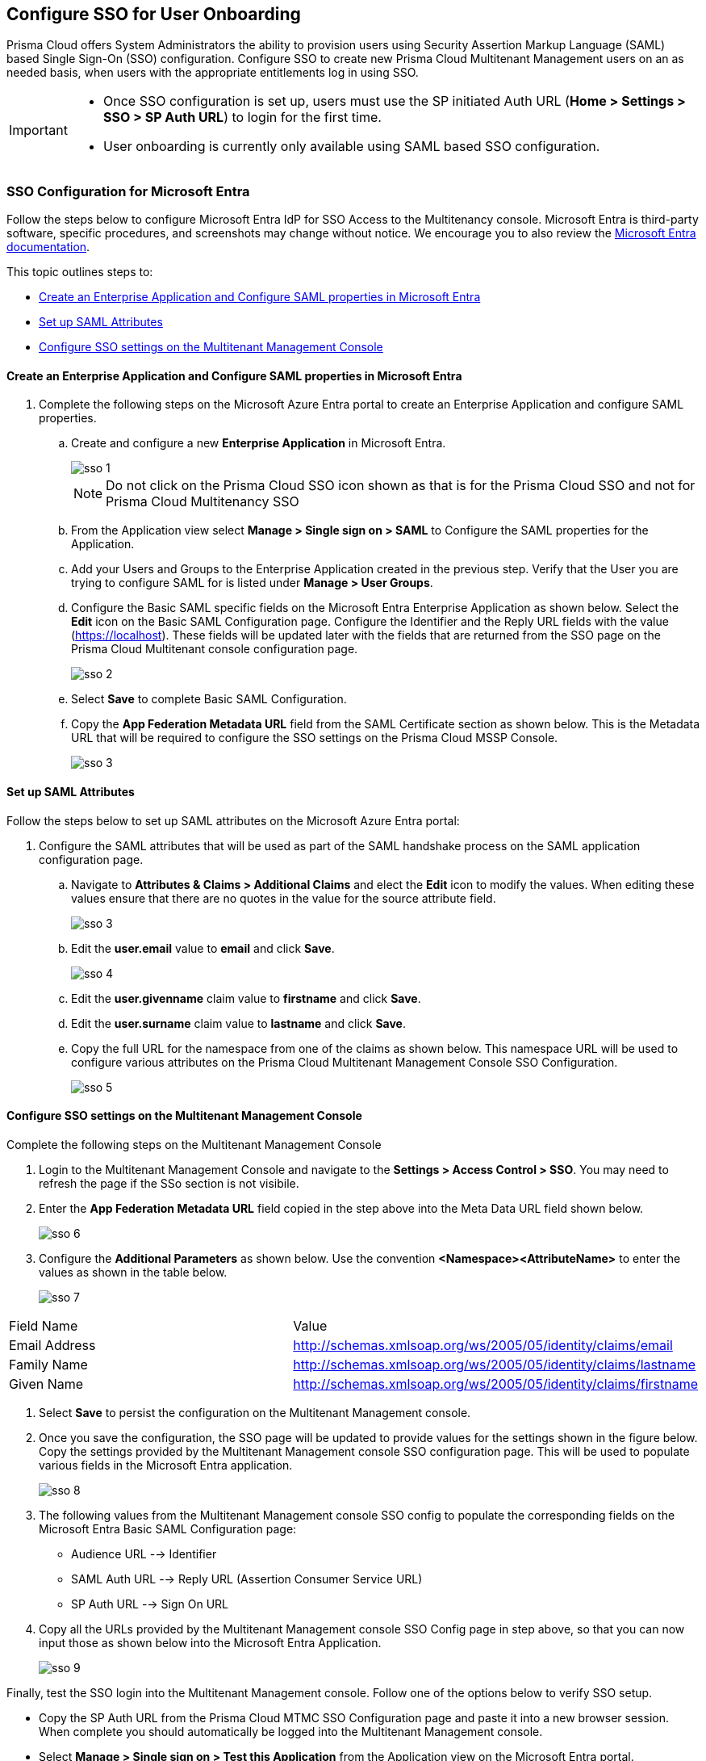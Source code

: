 == Configure SSO for User Onboarding

Prisma Cloud offers System Administrators the ability to provision users using Security Assertion Markup Language (SAML) based Single Sign-On (SSO) configuration. Configure SSO to create new Prisma Cloud Multitenant Management users on an as needed basis, when users with the appropriate entitlements log in using SSO. 

[IMPORTANT]
====
* Once SSO configuration is set up, users must use the SP initiated Auth URL (*Home > Settings > SSO > SP Auth URL*) to login for the first time. 
* User onboarding is currently only available using SAML based SSO configuration. 
====


=== SSO Configuration for Microsoft Entra 

Follow the steps below to configure Microsoft Entra IdP for SSO Access to the Multitenancy console. Microsoft Entra is third-party software, specific procedures, and screenshots may change without notice. We encourage you to also review the https://learn.microsoft.com/en-us/entra/[Microsoft Entra documentation]. 

This topic outlines steps to:

* <<configure-saml>> 
* <<saml-attributes>> 
* <<configure-mttm>> 

[#configure-saml]
==== Create an Enterprise Application and Configure SAML properties in Microsoft Entra
[.procedure]
. Complete the following steps on the Microsoft Azure Entra portal to create an Enterprise Application and configure SAML properties. 

.. Create and configure a new *Enterprise Application* in Microsoft Entra.
+
image::mssp/sso-1.png[]
+
[NOTE]
====
Do not click on the Prisma Cloud SSO icon shown as that is for the Prisma Cloud SSO and not for Prisma Cloud Multitenancy SSO
====
+
.. From the Application view select *Manage > Single sign on > SAML*  to Configure the SAML properties for the Application. 
.. Add your Users and Groups to the Enterprise Application created in the previous step. Verify that the User you are trying to configure SAML for is listed under *Manage > User Groups*. 
.. Configure the Basic SAML specific fields on the Microsoft Entra Enterprise Application as shown below. Select the *Edit* icon on the Basic SAML Configuration page. Configure the Identifier and the Reply URL fields with the value (https://localhost). These fields will be updated later with the fields that are returned from the SSO page on the Prisma Cloud Multitenant console configuration page.
+
image::mssp/sso-2.png[]
+ 
.. Select *Save* to complete Basic SAML Configuration. 
.. Copy the *App Federation Metadata URL* field from the SAML Certificate section as shown below. This is the Metadata URL that will be required to configure the SSO settings on the Prisma Cloud MSSP Console.
+
image::mssp/sso-3.png[]

[#saml-attributes]
==== Set up SAML Attributes 

Follow the steps below to set up SAML attributes on the Microsoft Azure Entra portal:

. Configure the SAML attributes that will be used as part of the SAML handshake process on the SAML application configuration page. 
.. Navigate to *Attributes & Claims > Additional Claims* and elect the *Edit* icon to modify the values. When editing these values ensure that there are no quotes in the value for the source attribute field.
+
image::mssp/sso-3.png[]
+
.. Edit the *user.email* value to *email* and click *Save*.
+
image::mssp/sso-4.png[]
+
.. Edit the *user.givenname* claim value to *firstname* and click *Save*.
.. Edit the *user.surname* claim value to *lastname* and click *Save*.
.. Copy the full URL for the namespace from one of the claims as shown below. This namespace URL will be used to configure various attributes on the Prisma Cloud Multitenant Management Console SSO Configuration. 
+
image::mssp/sso-5.png[]

[#configure-mttm]
==== Configure SSO settings on the Multitenant Management Console

Complete the following steps on the Multitenant Management Console 

. Login to the Multitenant Management Console and navigate to the *Settings > Access Control > SSO*. You may need to refresh the page if the SSo section is not visibile.

. Enter the *App Federation Metadata URL* field copied in the step above into the Meta Data URL field shown below.
+ 
image::mssp/sso-6.png[]
+
. Configure the *Additional Parameters* as shown below. Use the convention *<Namespace><AttributeName>* to enter the values as shown in the table below.
+
image::mssp/sso-7.png[]

|===
| Field Name                                                      | Value                                                            
| Email Address                                                   | http://schemas.xmlsoap.org/ws/2005/05/identity/claims/email      
| Family Name                                                     | http://schemas.xmlsoap.org/ws/2005/05/identity/claims/lastname   
| Given Name                                                      | http://schemas.xmlsoap.org/ws/2005/05/identity/claims/firstname  
|===

. Select *Save* to persist the configuration on the Multitenant Management console.

. Once you save the configuration, the SSO page will be updated to provide values for the settings shown in the figure below. Copy the settings provided by the Multitenant Management console SSO configuration page. This will be used to populate various fields in the Microsoft Entra application. 
+
image:mssp/sso-8.png[]
+
. The following values from the Multitenant Management console SSO config to populate the corresponding fields on the Microsoft Entra Basic SAML Configuration page:
* Audience URL --> Identifier
* SAML Auth URL --> Reply URL (Assertion Consumer Service URL)
* SP Auth URL --> Sign On URL

. Copy all the URLs provided by the Multitenant Management console SSO Config page in step above, so that you can now input those as shown below into the Microsoft Entra Application. 
+
image:mssp/sso-9.png[]


Finally, test the SSO login into the Multitenant Management console. Follow one of the options below to verify SSO setup. 

* Copy the SP Auth URL from the Prisma Cloud MTMC SSO Configuration page and paste it into a new browser session. When complete you should automatically be logged into the Multitenant Management console. 

* Select *Manage > Single sign on > Test this Application* from the Application view on the Microsoft Entra portal.